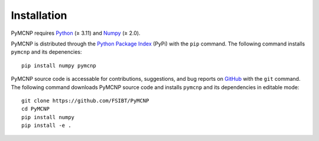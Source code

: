 Installation
============

PyMCNP requires `Python <https://www.python.org>`_ (≥ 3.11) and `Numpy <https://numpy.org>`_ (≥ 2.0).

PyMCNP is distributed through the `Python Package Index <https://pypi.org/project/pymcnp/>`_ (PyPi) with the ``pip`` command. The following command installs ``pymcnp`` and its depenencies::

	pip install numpy pymcnp

PyMCNP source code is accessable for contributions, suggestions, and bug reports on `GitHub <https://github.com/FSIBT/PyMCNP>`_ with the ``git`` command. The following command downloads PyMCNP source code and installs ``pymcnp`` and its dependencies in editable mode::

	git clone https://github.com/FSIBT/PyMCNP
	cd PyMCNP
	pip install numpy
	pip install -e .
